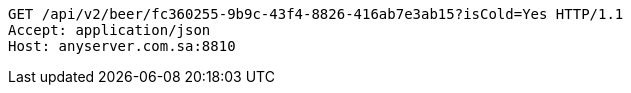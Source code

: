 [source,http,options="nowrap"]
----
GET /api/v2/beer/fc360255-9b9c-43f4-8826-416ab7e3ab15?isCold=Yes HTTP/1.1
Accept: application/json
Host: anyserver.com.sa:8810

----